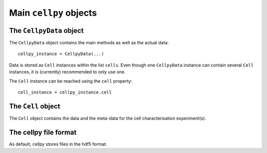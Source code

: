 Main ``cellpy`` objects
=======================

The ``CellpyData`` object
-------------------------

The ``CellpyData`` object contains the main methods as well as the actual data::

    cellpy_instance = CellpyData(...)

Data is stored as ``Cell`` instances within the list ``cells``.
Even though one ``CellpyData`` instance can contain several ``Cell`` instances,
it is (currently) recommended to only use one.

The ``Cell`` instance can be reached using the ``cell`` property::

    cell_instance = cellpy_instance.cell

The ``Cell`` object
-------------------

The ``Cell`` object contains the data and the meta-data for the cell characterisation experiment(s).


The cellpy file format
----------------------

As default, cellpy stores files in the hdf5 format.
